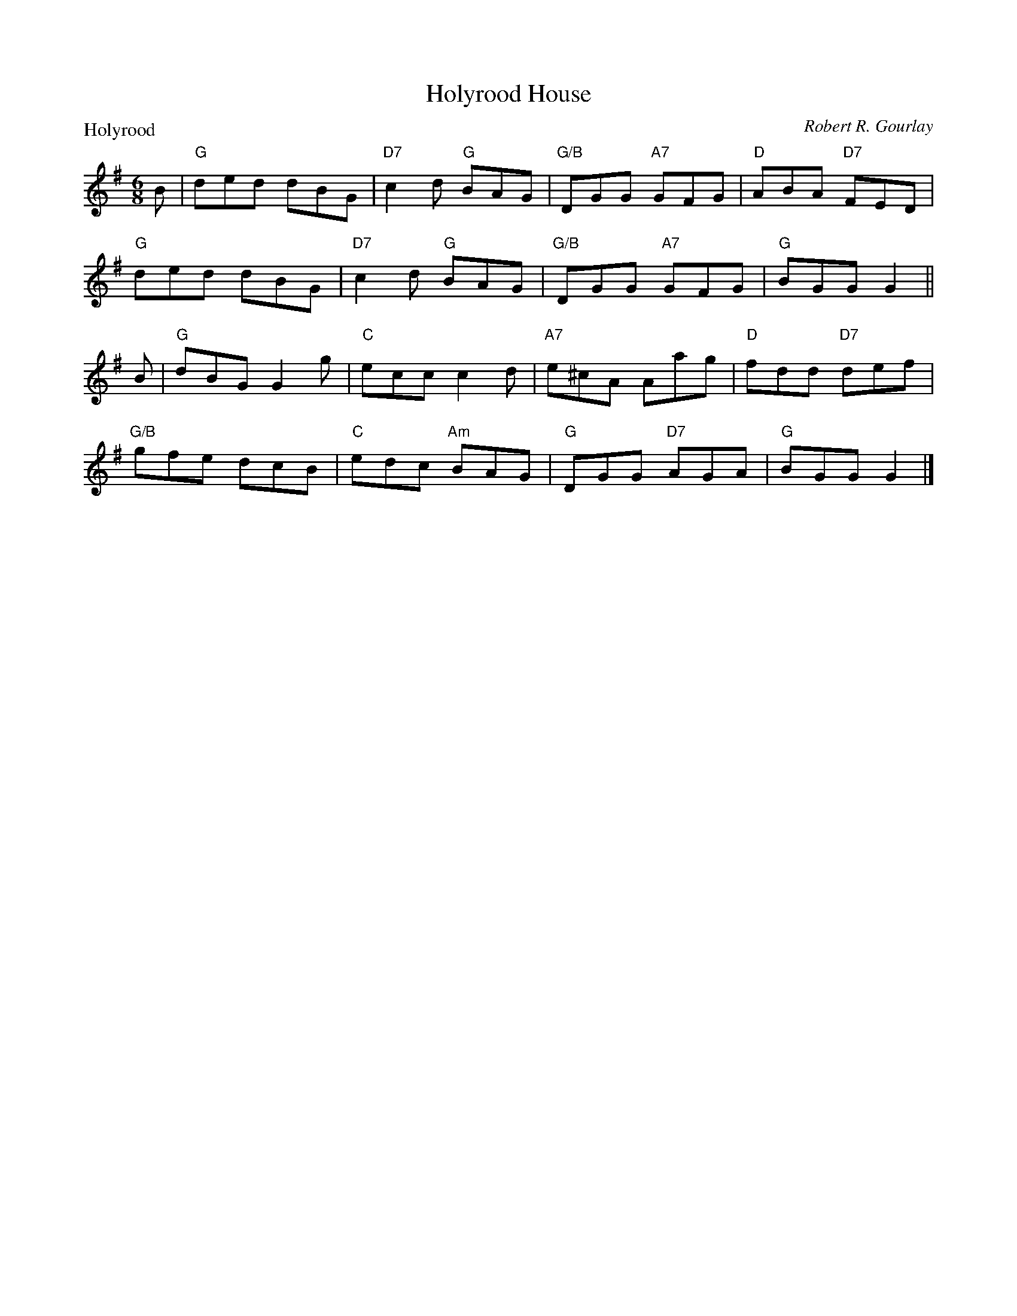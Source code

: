 X:2204
T:Holyrood House
P:Holyrood
C:Robert R. Gourlay
R:Reel (4x48)
B:RSCDS 22-4
Z:Anselm Lingnau <anselm@strathspey.org>
M:6/8
L:1/8
K:G
B|"G"ded dBG|"D7"c2d "G"BAG|"G/B"DGG "A7"GFG|"D"ABA "D7"FED|
  "G"ded dBG|"D7"c2d "G"BAG|"G/B"DGG "A7"GFG|"G"BGG G2||
B|"G"dBG G2g|"C"ecc c2d|"A7"e^cA Aag|"D"fdd "D7"def|
  "G/B"gfe dcB|"C"edc "Am"BAG|"G"DGG "D7"AGA|"G"BGG G2|]
